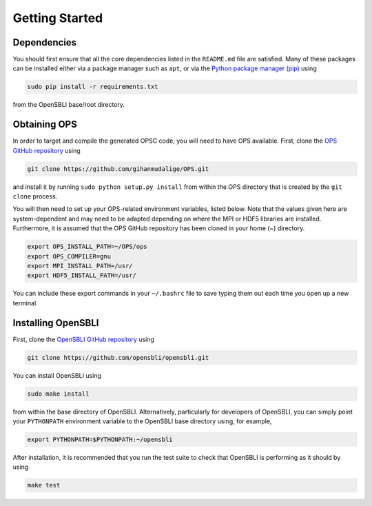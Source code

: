 Getting Started
===============

Dependencies
------------

You should first ensure that all the core dependencies listed in the ``README.md`` file are satisfied. Many of these packages can be installed either via a package manager such as ``apt``, or via the `Python package manager (pip) <https://pypi.python.org/pypi/pip>`_ using

.. code-block:: bash

    sudo pip install -r requirements.txt
    
from the OpenSBLI base/root directory.

Obtaining OPS
-------------

In order to target and compile the generated OPSC code, you will need to have OPS available. First, clone the `OPS GitHub repository <https://github.com/gihanmudalige/OPS>`_ using

.. code-block:: bash

    git clone https://github.com/gihanmudalige/OPS.git

and install it by running ``sudo python setup.py install`` from within the OPS directory that is created by the ``git clone`` process.

You will then need to set up your OPS-related environment variables, listed below. Note that the values given here are system-dependent and may need to be adapted depending on where the MPI or HDF5 libraries are installed. Furthermore, it is assumed that the OPS GitHub repository has been cloned in your home (~) directory.

.. code-block:: bash

    export OPS_INSTALL_PATH=~/OPS/ops
    export OPS_COMPILER=gnu
    export MPI_INSTALL_PATH=/usr/
    export HDF5_INSTALL_PATH=/usr/

You can include these export commands in your ``~/.bashrc`` file to save typing them out each time you open up a new terminal.

Installing OpenSBLI
-------------------

First, clone the `OpenSBLI GitHub repository <https://github.com/opensbli/opensbli>`_ using

.. code-block:: bash

    git clone https://github.com/opensbli/opensbli.git

You can install OpenSBLI using

.. code-block:: bash

    sudo make install

from within the base directory of OpenSBLI. Alternatively, particularly for developers of OpenSBLI, you can simply point your ``PYTHONPATH`` environment variable to the OpenSBLI base directory using, for example,

.. code-block:: bash

    export PYTHONPATH=$PYTHONPATH:~/opensbli

After installation, it is recommended that you run the test suite to check that OpenSBLI is performing as it should by using

.. code-block:: bash

    make test
